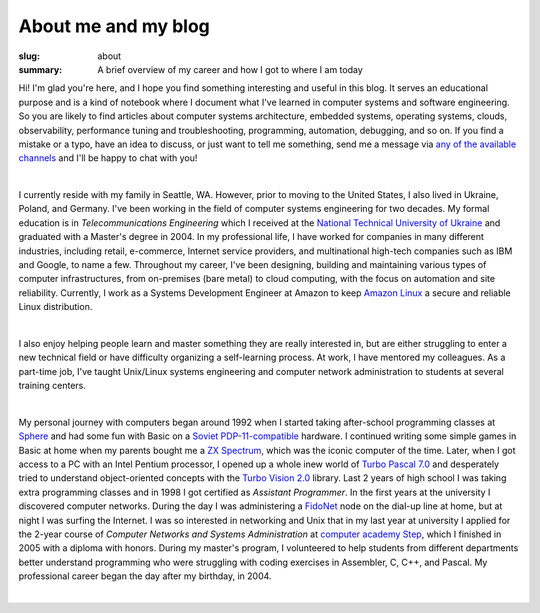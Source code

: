 About me and my blog
####################

:slug: about
:summary: A brief overview of my career and how I got to where I am today

Hi! I'm glad you're here, and I hope you find something interesting and useful in this blog. It serves an educational purpose and is a kind of notebook where I document what I've learned in computer systems and software engineering. So you are likely to find articles about computer systems architecture, embedded systems, operating systems, clouds, observability, performance tuning and troubleshooting, programming, automation, debugging, and so on. If you find a mistake or a typo, have an idea to discuss, or just want to tell me something, send me a message via `any of the available channels`_ and I'll be happy to chat with you!

|

I currently reside with my family in Seattle, WA. However, prior to moving to the United States, I also lived in Ukraine, Poland, and Germany. I've been working in the field of computer systems engineering for two decades. My formal education is in *Telecommunications Engineering* which I received at the `National Technical University of Ukraine`_ and graduated with a Master's degree in 2004. In my professional life, I have worked for companies in many different industries, including retail, e-commerce, Internet service providers, and multinational high-tech companies such as IBM and Google, to name a few. Throughout my career, I've been designing, building and maintaining various types of computer infrastructures, from on-premises (bare metal) to cloud computing, with the focus on automation and site reliability. Currently, I work as a Systems Development Engineer at Amazon to keep `Amazon Linux`_ a secure and reliable Linux distribution.

|

I also enjoy helping people learn and master something they are really interested in, but are either struggling to enter a new technical field or have difficulty organizing a self-learning process. At work, I have mentored my colleagues. As a part-time job, I've taught Unix/Linux systems engineering and computer network administration to students at several training centers.

|

My personal journey with computers began around 1992 when I started taking after-school programming classes at Sphere_ and had some fun with Basic on a `Soviet PDP-11-compatible`_ hardware. I continued writing some simple games in Basic at home when my parents bought me a `ZX Spectrum`_, which was the iconic computer of the time. Later, when I got access to a PC with an Intel Pentium processor, I opened up a whole inew world of `Turbo Pascal 7.0`_ and desperately tried to understand object-oriented concepts with the `Turbo Vision 2.0`_ library. Last 2 years of high school I was taking extra programming classes and in 1998 I got certified as *Assistant Programmer*. In the first years at the university I discovered computer networks. During the day I was administering a FidoNet_ node on the dial-up line at home, but at night I was surfing the Internet. I was so interested in networking and Unix that in my last year at university I applied for the 2-year course of *Computer Networks and Systems Administration* at `computer academy Step`_, which I finished in 2005 with a diploma with honors. During my master's program, I volunteered to help students from different departments better understand programming who were struggling with coding exercises in Assembler, C, C++, and Pascal. My professional career began the day after my birthday, in 2004.

|

.. Links
.. _`any of the available channels`: {filename}/pages/contacts.rst 
.. _`National Technical University of UKraine`: http://www.inter.kpi.ua/
.. _Sphere: http://sfera.org.ua/
.. _`computer academy Step`: https://itstep.org/en
.. _`ZX Spectrum`: https://en.wikipedia.org/wiki/ZX_Spectrum
.. _`Soviet PDP-11-compatible`: https://en.wikipedia.org/wiki/UKNC
.. _FidoNet: https://www.fidonet.org/
.. _`Turbo Pascal 7.0`: https://en.wikipedia.org/wiki/Turbo_Pascal
.. _`Turbo Vision 2.0`: https://archive.org/details/bitsavers_borlandTurrogrammingGuide1992_25707423/
.. _`Amazon Linux`: https://aws.amazon.com/linux/amazon-linux-2023/
